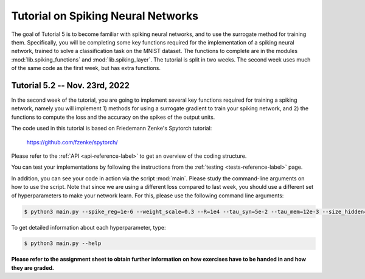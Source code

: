 **************************************************
Tutorial on Spiking Neural Networks
**************************************************

.. Comment: Only the README content after the inclusion marker below will be added to the documentation by sphinx.
.. content-inclusion-marker-do-not-remove

The goal of Tutorial 5 is to become familiar with spiking neural networks, and to use the surrogate method for training them. 
Specifically, you will be completing some key functions required for the implementation of a spiking neural network, trained to solve a classification task on the MNIST dataset. The functions to complete are in the modules :mod:`lib.spiking_functions` and :mod:`lib.spiking_layer`.
The tutorial is split in two weeks. The second week uses much of the same code as the first week, but has extra functions.

Tutorial 5.2 -- Nov. 23rd, 2022
=======

In the second week of the tutorial, you are going to implement several key functions required for training a spiking network, namely you will implement 1) methods for using a surrogate gradient to train your spiking network, and 2) the functions to compute the loss and the accuracy on the spikes of the output units.

The code used in this tutorial is based on Friedemann Zenke's Spytorch tutorial:

    https://github.com/fzenke/spytorch/

Please refer to the :ref:`API <api-reference-label>` to get an overview of the coding structure.

You can test your implementations by following the instructions from the :ref:`testing <tests-reference-label>` page.

In addition, you can see your code in action via the script :mod:`main`. Please study the command-line arguments on how to use the script.
Note that since we are using a different loss compared to last week, you should use a different set of hyperparameters to make your network learn.
For this, please use the following command line arguments:

.. code-block:: console

  $ python3 main.py --spike_reg=1e-6 --weight_scale=0.3 --R=1e4 --tau_syn=5e-2 --tau_mem=12e-3 --size_hidden=500 --epochs=1

To get detailed information about each hyperparameter, type:

.. code-block:: console

  $ python3 main.py --help

**Please refer to the assignment sheet to obtain further information on how exercises have to be handed in and how they are graded.**
